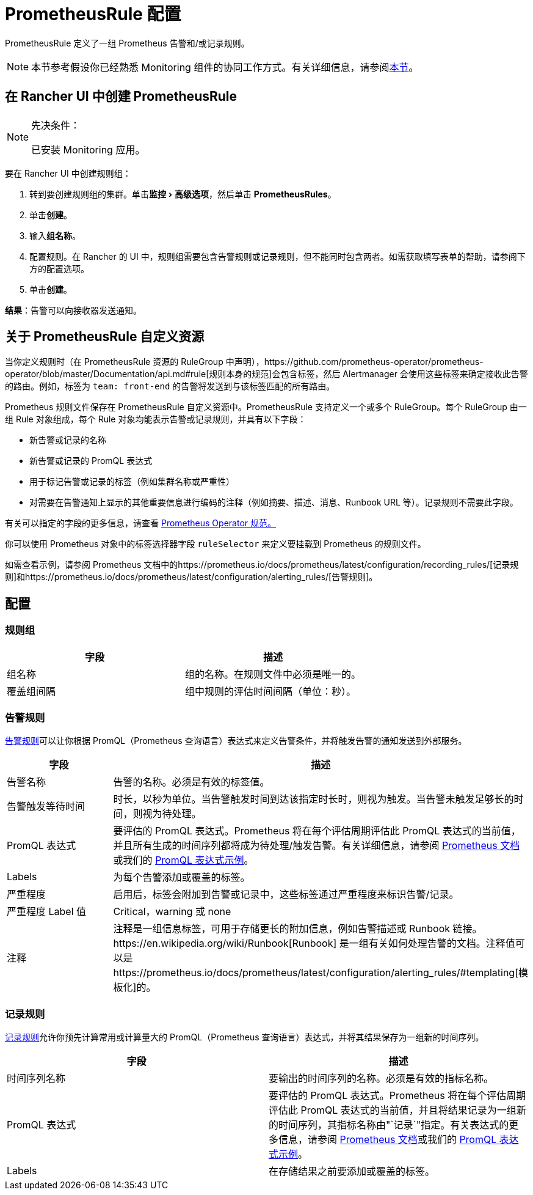 = PrometheusRule 配置
:experimental:

PrometheusRule 定义了一组 Prometheus 告警和/或记录规则。

[NOTE]
====

本节参考假设你已经熟悉 Monitoring 组件的协同工作方式。有关详细信息，请参阅xref:observability/monitoring-and-dashboards/how-monitoring-works.adoc[本节]。
====


== 在 Rancher UI 中创建 PrometheusRule

[NOTE]
.先决条件：
====

已安装 Monitoring 应用。
====


要在 Rancher UI 中创建规则组：

. 转到要创建规则组的集群。单击menu:监控[高级选项]，然后单击 *PrometheusRules*。
. 单击**创建**。
. 输入**组名称**。
. 配置规则。在 Rancher 的 UI 中，规则组需要包含告警规则或记录规则，但不能同时包含两者。如需获取填写表单的帮助，请参阅下方的配置选项。
. 单击**创建**。

*结果*：告警可以向接收器发送通知。

== 关于 PrometheusRule 自定义资源

当你定义规则时（在 PrometheusRule 资源的 RuleGroup 中声明），https://github.com/prometheus-operator/prometheus-operator/blob/master/Documentation/api.md#rule[规则本身的规范]会包含标签，然后 Alertmanager 会使用这些标签来确定接收此告警的路由。例如，标签为 `team: front-end` 的告警将​​发送到与该标签匹配的所有路由。

Prometheus 规则文件保存在 PrometheusRule 自定义资源中。PrometheusRule 支持定义一个或多个 RuleGroup。每个 RuleGroup 由一组 Rule 对象组成，每个 Rule 对象均能表示告警或记录规则，并具有以下字段：

* 新告警或记录的名称
* 新告警或记录的 PromQL 表达式
* 用于标记告警或记录的标签（例如集群名称或严重性）
* 对需要在告警通知上显示的其他重要信息进行编码的注释（例如摘要、描述、消息、Runbook URL 等）。记录规则不需要此字段。

有关可以指定的字段的更多信息，请查看 https://github.com/prometheus-operator/prometheus-operator/blob/master/Documentation/api.md#prometheusrulespec[Prometheus Operator 规范。]

你可以使用 Prometheus 对象中的标签选择器字段 `ruleSelector` 来定义要挂载到 Prometheus 的规则文件。

如需查看示例，请参阅 Prometheus 文档中的https://prometheus.io/docs/prometheus/latest/configuration/recording_rules/[记录规则]和https://prometheus.io/docs/prometheus/latest/configuration/alerting_rules/[告警规则]。

== 配置

=== 规则组

|===
| 字段 | 描述

| 组名称
| 组的名称。在规则文件中必须是唯一的。

| 覆盖组间隔
| 组中规则的评估时间间隔（单位：秒）。
|===

=== 告警规则

https://prometheus.io/docs/prometheus/latest/configuration/alerting_rules/[告警规则]可以让你根据 PromQL（Prometheus 查询语言）表达式来定义告警条件，并将触发告警的通知发送到外部服务。

|===
| 字段 | 描述

| 告警名称
| 告警的名称。必须是有效的标签值。

| 告警触发等待时间
| 时长，以秒为单位。当告警触发时间到达该指定时长时，则视为触发。当告警未触发足够长的时间，则视为待处理。

| PromQL 表达式
| 要评估的 PromQL 表达式。Prometheus 将在每个评估周期评估此 PromQL 表达式的当前值，并且所有生成的时间序列都将成为待处理/触发告警。有关详细信息，请参阅 https://prometheus.io/docs/prometheus/latest/querying/basics/[Prometheus 文档]或我们的 xref:observability/monitoring-and-dashboards/promql-expressions.adoc[PromQL 表达式示例]。

| Labels
| 为每个告警添加或覆盖的标签。

| 严重程度
| 启用后，标签​​会附加到告警或记录中，这些标签通过严重程度来标识告警/记录。

| 严重程度 Label 值
| Critical，warning 或 none

| 注释
| 注释是一组信息标签，可用于存储更长的附加信息，例如告警描述或 Runbook 链接。https://en.wikipedia.org/wiki/Runbook[Runbook] 是一组有关如何处理告警的文档。注释值可以是https://prometheus.io/docs/prometheus/latest/configuration/alerting_rules/#templating[模板化]的。
|===

=== 记录规则

https://prometheus.io/docs/prometheus/latest/configuration/recording_rules/#recording-rules[记录规则]允许你预先计算常用或计算量大的 PromQL（Prometheus 查询语言）表达式，并将其结果保存为一组新的时间序列。

|===
| 字段 | 描述

| 时间序列名称
| 要输出的时间序列的名称。必须是有效的指标名称。

| PromQL 表达式
| 要评估的 PromQL 表达式。Prometheus 将在每个评估周期评估此 PromQL 表达式的当前值，并且将结果记录为一组新的时间序列，其指标名称由"`记录`"指定。有关表达式的更多信息，请参阅 https://prometheus.io/docs/prometheus/latest/querying/basics/[Prometheus 文档]或我们的 xref:observability/monitoring-and-dashboards/promql-expressions.adoc[PromQL 表达式示例]。

| Labels
| 在存储结果之前要添加或覆盖的标签。
|===
